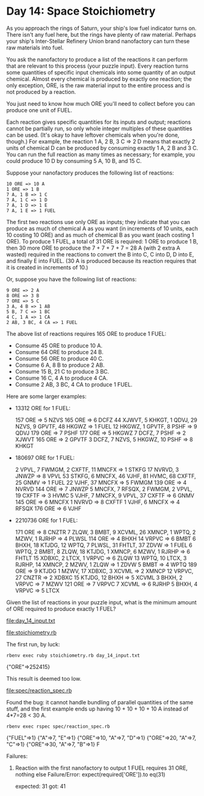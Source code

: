 * Day 14: Space Stoichiometry

As you approach the rings of Saturn, your ship's low fuel indicator turns on. There isn't any fuel
here, but the rings have plenty of raw material. Perhaps your ship's Inter-Stellar Refinery Union
brand nanofactory can turn these raw materials into fuel.

You ask the nanofactory to produce a list of the reactions it can perform that are relevant to this
process (your puzzle input). Every reaction turns some quantities of specific input chemicals into
some quantity of an output chemical. Almost every chemical is produced by exactly one reaction; the
only exception, ORE, is the raw material input to the entire process and is not produced by a
reaction.

You just need to know how much ORE you'll need to collect before you can produce one unit of FUEL.

Each reaction gives specific quantities for its inputs and output; reactions cannot be partially
run, so only whole integer multiples of these quantities can be used. (It's okay to have leftover
chemicals when you're done, though.) For example, the reaction 1 A, 2 B, 3 C => 2 D means that
exactly 2 units of chemical D can be produced by consuming exactly 1 A, 2 B and 3 C. You can run the
full reaction as many times as necessary; for example, you could produce 10 D by consuming 
5 A, 10 B, and 15 C.

Suppose your nanofactory produces the following list of reactions:
: 10 ORE => 10 A
: 1 ORE => 1 B
: 7 A, 1 B => 1 C
: 7 A, 1 C => 1 D
: 7 A, 1 D => 1 E
: 7 A, 1 E => 1 FUEL

The first two reactions use only ORE as inputs; they indicate that you can produce as much of
chemical A as you want (in increments of 10 units, each 10 costing 10 ORE) and as much of chemical B
as you want (each costing 1 ORE). To produce 1 FUEL, a total of 31 ORE is required: 1 ORE to produce
1 B, then 30 more ORE to produce the 7 + 7 + 7 + 7 = 28 A (with 2 extra A wasted) required in the
reactions to convert the B into C, C into D, D into E, and finally E into FUEL. (30 A is produced
because its reaction requires that it is created in increments of 10.)

Or, suppose you have the following list of reactions:
: 9 ORE => 2 A
: 8 ORE => 3 B
: 7 ORE => 5 C
: 3 A, 4 B => 1 AB
: 5 B, 7 C => 1 BC
: 4 C, 1 A => 1 CA
: 2 AB, 3 BC, 4 CA => 1 FUEL

The above list of reactions requires 165 ORE to produce 1 FUEL:
- Consume 45 ORE to produce 10 A.
- Consume 64 ORE to produce 24 B.
- Consume 56 ORE to produce 40 C.
- Consume 6 A, 8 B to produce 2 AB.
- Consume 15 B, 21 C to produce 3 BC.
- Consume 16 C, 4 A to produce 4 CA.
- Consume 2 AB, 3 BC, 4 CA to produce 1 FUEL.

Here are some larger examples:
- 13312 ORE for 1 FUEL:

    157 ORE => 5 NZVS
    165 ORE => 6 DCFZ
    44 XJWVT, 5 KHKGT, 1 QDVJ, 29 NZVS, 9 GPVTF, 48 HKGWZ => 1 FUEL
    12 HKGWZ, 1 GPVTF, 8 PSHF => 9 QDVJ
    179 ORE => 7 PSHF
    177 ORE => 5 HKGWZ
    7 DCFZ, 7 PSHF => 2 XJWVT
    165 ORE => 2 GPVTF
    3 DCFZ, 7 NZVS, 5 HKGWZ, 10 PSHF => 8 KHKGT

- 180697 ORE for 1 FUEL:

    2 VPVL, 7 FWMGM, 2 CXFTF, 11 MNCFX => 1 STKFG
    17 NVRVD, 3 JNWZP => 8 VPVL
    53 STKFG, 6 MNCFX, 46 VJHF, 81 HVMC, 68 CXFTF, 25 GNMV => 1 FUEL
    22 VJHF, 37 MNCFX => 5 FWMGM
    139 ORE => 4 NVRVD
    144 ORE => 7 JNWZP
    5 MNCFX, 7 RFSQX, 2 FWMGM, 2 VPVL, 19 CXFTF => 3 HVMC
    5 VJHF, 7 MNCFX, 9 VPVL, 37 CXFTF => 6 GNMV
    145 ORE => 6 MNCFX
    1 NVRVD => 8 CXFTF
    1 VJHF, 6 MNCFX => 4 RFSQX
    176 ORE => 6 VJHF

- 2210736 ORE for 1 FUEL:

    171 ORE => 8 CNZTR
    7 ZLQW, 3 BMBT, 9 XCVML, 26 XMNCP, 1 WPTQ, 2 MZWV, 1 RJRHP => 4 PLWSL
    114 ORE => 4 BHXH
    14 VRPVC => 6 BMBT
    6 BHXH, 18 KTJDG, 12 WPTQ, 7 PLWSL, 31 FHTLT, 37 ZDVW => 1 FUEL
    6 WPTQ, 2 BMBT, 8 ZLQW, 18 KTJDG, 1 XMNCP, 6 MZWV, 1 RJRHP => 6 FHTLT
    15 XDBXC, 2 LTCX, 1 VRPVC => 6 ZLQW
    13 WPTQ, 10 LTCX, 3 RJRHP, 14 XMNCP, 2 MZWV, 1 ZLQW => 1 ZDVW
    5 BMBT => 4 WPTQ
    189 ORE => 9 KTJDG
    1 MZWV, 17 XDBXC, 3 XCVML => 2 XMNCP
    12 VRPVC, 27 CNZTR => 2 XDBXC
    15 KTJDG, 12 BHXH => 5 XCVML
    3 BHXH, 2 VRPVC => 7 MZWV
    121 ORE => 7 VRPVC
    7 XCVML => 6 RJRHP
    5 BHXH, 4 VRPVC => 5 LTCX

Given the list of reactions in your puzzle input, what is the minimum amount of ORE required to
produce exactly 1 FUEL?

file:day_14_input.txt

file:stoichiometry.rb

The first run, by luck:
: rbenv exec ruby stoichiometry.rb day_14_input.txt
{"ORE"=>252415}

This result is deemed too low.

file:spec/reaction_spec.rb

Found the bug: it cannot handle bundling of parallel quantities of the same stuff,
and the first example ends up having 10 + 10 + 10 + 10 A instead of 4*7=28 < 30 A.
: rbenv exec rspec spec/reaction_spec.rb
{"FUEL"=>1}
{"A"=>7, "E"=>1}
{"ORE"=>10, "A"=>7, "D"=>1}
{"ORE"=>20, "A"=>7, "C"=>1}
{"ORE"=>30, "A"=>7, "B"=>1}
F

Failures:

  1) Reaction with the first nanofactory to output 1 FUEL requires 31 ORE, nothing else
     Failure/Error: expect(required['ORE']).to eq(31)
     
       expected: 31
            got: 41

